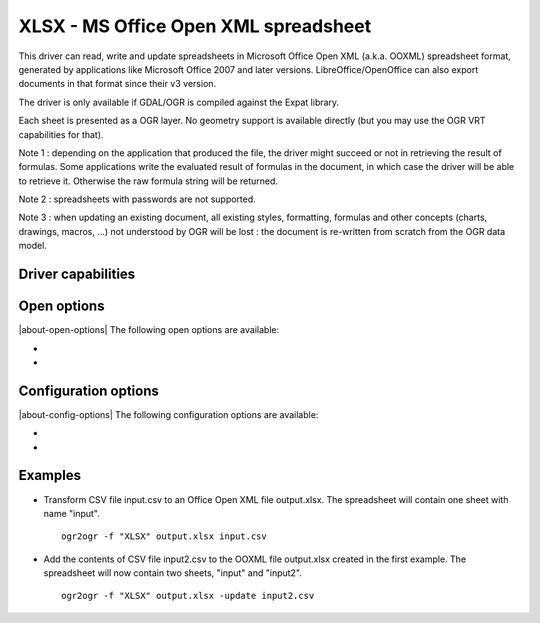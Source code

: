.. _vector.xlsx:

================================================================================
XLSX - MS Office Open XML spreadsheet
================================================================================

.. shortname:: XLSX

.. build_dependencies:: libexpat

This driver can read, write and update spreadsheets in Microsoft Office
Open XML (a.k.a. OOXML) spreadsheet format, generated by applications
like Microsoft Office 2007 and later versions. LibreOffice/OpenOffice
can also export documents in that format since their v3 version.

The driver is only available if GDAL/OGR is compiled against the Expat
library.

Each sheet is presented as a OGR layer. No geometry support is available
directly (but you may use the OGR VRT capabilities for that).

Note 1 : depending on the application that produced the file, the driver
might succeed or not in retrieving the result of formulas. Some
applications write the evaluated result of formulas in the document, in
which case the driver will be able to retrieve it. Otherwise the raw
formula string will be returned.

Note 2 : spreadsheets with passwords are not supported.

Note 3 : when updating an existing document, all existing styles,
formatting, formulas and other concepts (charts, drawings, macros, ...)
not understood by OGR will be lost : the document is re-written from
scratch from the OGR data model.

Driver capabilities
-------------------

.. supports_create::

.. supports_virtualio::

Open options
------------

|about-open-options|
The following open options are available:

-  .. oo:: HEADERS
      :choices: FORCE, DISABLE, AUTO
      :default: AUTO
      :since: 3.8

      By default, the driver
      will read the first lines of each sheet to detect if the first line
      might be the name of columns. If set to FORCE, the driver will
      consider the first line as the header line. If set to
      DISABLE, it will be considered as the first feature. Otherwise
      auto-detection will occur.

-  .. oo:: FIELD_TYPES
      :choices: STRING, AUTO
      :default: AUTO
      :since: 3.8

      By default, the driver will
      try to detect the data type of fields. If set to STRING, all fields
      will be of String type.


Configuration options
---------------------

|about-config-options|
The following configuration options are available:

-  .. config:: OGR_XLSX_HEADERS
      :choices: FORCE, DISABLE, AUTO
      :default: AUTO

      By default, the driver
      will read the first lines of each sheet to detect if the first line
      might be the name of columns. If set to FORCE, the driver will
      consider the first line as the header line. If set to
      DISABLE, it will be considered as the first feature. Otherwise
      auto-detection will occur.

-  .. config:: OGR_XLSX_FIELD_TYPES
      :choices: STRING, AUTO
      :default: AUTO

      By default, the driver will
      try to detect the data type of fields. If set to STRING, all fields
      will be of String type.

Examples
--------

-  Transform CSV file input.csv to an Office Open XML file output.xlsx.
   The spreadsheet will contain one sheet with name "input".

   ::

      ogr2ogr -f "XLSX" output.xlsx input.csv

-  Add the contents of CSV file input2.csv to the OOXML file output.xlsx
   created in the first example. The spreadsheet will now contain two
   sheets, "input" and "input2".

   ::

      ogr2ogr -f "XLSX" output.xlsx -update input2.csv


